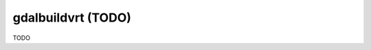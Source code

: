 .. _gdalbuildvrt:

================================================================================
gdalbuildvrt (TODO)
================================================================================

TODO
